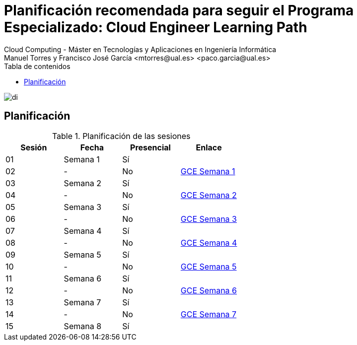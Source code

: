 ////
NO CAMBIAR!!
Codificación, idioma, tabla de contenidos, tipo de documento
////
:encoding: utf-8
:lang: es
:toc: right
:toc-title: Tabla de contenidos
:doctype: book
:linkattrs:

////
Nombre y título del trabajo
////
# Planificación recomendada para seguir el Programa Especializado: Cloud Engineer Learning Path
Cloud Computing - Máster en Tecnologías y Aplicaciones en Ingeniería Informática
Manuel Torres y Francisco José García <mtorres@ual.es> <paco.garcia@ual.es>

image::Tema0/images/di.png[]

## Planificación

.Planificación de las sesiones
[width="100%",options="header"]
|====================
| Sesión | Fecha | Presencial | Enlace 
| 01 | Semana 1 | Sí |  
| 02| - | No | https://ualmtorres.github.io/AsignaturaCloudComputing/Docs/Tema0/PlanificacionProgramaGCE.html#truesemana-1[GCE Semana 1]
| 03| Semana 2 | Sí |  
| 04 | - | No |  https://ualmtorres.github.io/AsignaturaCloudComputing/Docs/Tema0/PlanificacionProgramaGCE.html#truesemana-2[GCE Semana 2]
| 05 | Semana 3 | Sí |  
| 06 | - | No |  https://ualmtorres.github.io/AsignaturaCloudComputing/Docs/Tema0/PlanificacionProgramaGCE.html#truesemana-3[GCE Semana 3]
| 07 | Semana 4 | Sí |  
| 08 | - | No |  https://ualmtorres.github.io/AsignaturaCloudComputing/Docs/Tema0/PlanificacionProgramaGCE.html#truesemana-4[GCE Semana 4]
| 09 | Semana 5 | Sí |  
| 10 | - | No |  https://ualmtorres.github.io/AsignaturaCloudComputing/Docs/Tema0/PlanificacionProgramaGCE.html#truesemana-5[GCE Semana 5]
| 11 | Semana 6 | Sí |  
| 12 | - | No |  https://ualmtorres.github.io/AsignaturaCloudComputing/Docs/Tema0/PlanificacionProgramaGCE.html#truesemana-6[GCE Semana 6]
| 13 | Semana 7 | Sí |  
| 14 | - | No |  https://ualmtorres.github.io/AsignaturaCloudComputing/Docs/Tema0/PlanificacionProgramaGCE.html#truesemana-7[GCE Semana 7]
| 15 | Semana 8 | Sí |  
|====================